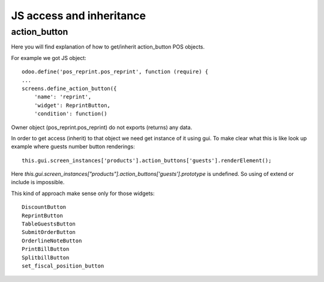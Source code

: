 JS access and inheritance
=========================

action_button
-------------

Here you will find explanation of how to get/inherit action_button POS objects.

For example we got JS object::

    odoo.define('pos_reprint.pos_reprint', function (require) {
    ...
    screens.define_action_button({
        'name': 'reprint',
        'widget': ReprintButton,
        'condition': function()

Owner object (pos_reprint.pos_reprint) do not exports (returns) any data.

In order to get access (inherit) to that object we need get instance of it using gui.
To make clear what this is like look up example where guests number button renderings::

    this.gui.screen_instances['products'].action_buttons['guests'].renderElement();

Here *this.gui.screen_instances["products"].action_buttons['guests'].prototype* is undefined. So using of
extend or include is impossible.

This kind of approach make sense only for those widgets::

    DiscountButton
    ReprintButton
    TableGuestsButton
    SubmitOrderButton
    OrderlineNoteButton
    PrintBillButton
    SplitbillButton
    set_fiscal_position_button
